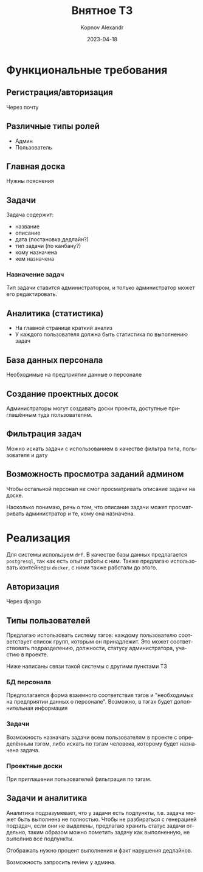 #+title: Внятное ТЗ
#+author: Kopnov Alexandr
#+date: 2023-04-18
#+LANGUAGE: ru
#+LATEX_CLASS: article
#+LATEX_CLASS_OPTIONS: [a4paper,fleqn,12pt]
#+LATEX_HEADER: \usepackage[lmargin=15mm, rmargin=15mm, tmargin=2cm, bmargin=2cm]{geometry}
* Функциональные требования

** Регистрация/авторизация

Через почту
** Различные типы ролей

+ Админ
+ Пользователь

** Главная доска

Нужны пояснения
** Задачи

Задача содержит:
+ название
+ описание
+ дата (постановка,дедлайн?)
+ тип задачи (по канбану?)
+ кому назначена
+ кем назначена
*** Назначение задач

Тип задачи ставится администратором, и только администратор может его
редактировать.

** Аналитика (статистика)

+ На главной странице краткий анализ
+ У каждого пользователя должна быть статистика по выполнению задач

** База данных персонала

Необходимые на предприятии данные о персонале
** Создание проектных досок

Администраторы могут создавать доски проекта, доступные приглашённым туда
пользователям.
** Фильтрация задач
Можно искать задачи с использованием в качестве фильтра типа, пользователя и дату

** Возможность просмотра заданий админом

Чтобы остальной персонал не смог просматривать описание задачи на доске.

Насколько понимаю, речь о том, что описание задачи может просматривать
администратор и те, кому она назначена.

* Реализация

Для системы используем =drf=. В качестве базы данных
предлагается =postgresql=, так как есть опыт работы с ним. Также предлагаю
использовать контейнеры =docker=, с ними также работали до этого.

** Авторизация

Через django

** Типы пользователей

Предлагаю использовать систему тэгов: каждому пользователю соответствует список
групп, которым он принадлежит. Это может соответствовать подразделению,
должности, статусу администратора, участию в проекте.

Ниже написаны связи такой системы с другими пунктами ТЗ

*** БД персонала

Предполагается форма взаимного соответствия тэгов и "необходимых на предприятии данных
о персонале". Возможно, в тэгах будет дополнительная информация
*** Задачи

Возможность назначать задачи всем пользователям в проекте с определённым тэгом,
либо искать по тэгам человека, которому будет назначена задача.

*** Проектные доски

При приглашении пользователей фильтрация по тэгам.

** Задачи и аналитика

Аналитика подразумевает, что у задачи есть подпункты, т.е. задача может быть
выполнена не полностью. Чтобы не разбираться с генерацией подзадач, если они не
выделены, предлагаю хранить статус задачи отдельно, таким образом можно пометить
задачу как выполненную, не выполнив все подпункты.

Отображать нужно процент выполнения и факт нарушения дедлайнов.

Возможность запросить review у админа.
